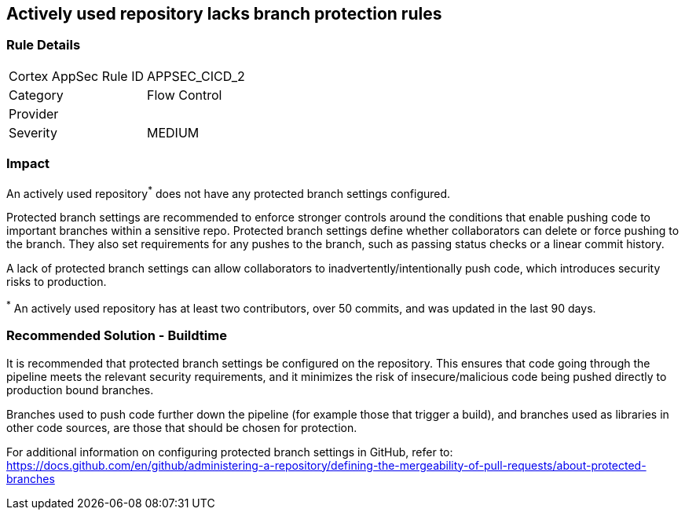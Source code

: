 == Actively used repository lacks branch protection rules

=== Rule Details

[cols="1,2"]
|===
|Cortex AppSec Rule ID |APPSEC_CICD_2
|Category |Flow Control
|Provider |
|Severity |MEDIUM
|===
 


=== Impact
An actively used repository^*^ does not have any protected branch settings configured.

Protected branch settings are recommended to enforce stronger controls around the conditions that enable pushing code to important branches within a sensitive repo. Protected branch settings define whether collaborators can delete or force pushing to the branch. They also set requirements for any pushes to the branch, such as passing status checks or a linear commit history.

A lack of protected branch settings can allow collaborators to inadvertently/intentionally push code, which introduces security risks to production.

^*^ An actively used repository has at least two contributors, over 50 commits, and was updated in the last 90 days.

=== Recommended Solution - Buildtime

It is recommended that protected branch settings be configured on the repository. This ensures that code going through the pipeline meets the relevant security requirements, and it minimizes the risk of insecure/malicious code being pushed directly to production bound branches.

Branches used to push code further down the pipeline (for example those that trigger a build), and branches used as libraries in other code sources, are those that should be chosen for protection.

For additional information on configuring protected branch settings in GitHub, refer to:
https://docs.github.com/en/github/administering-a-repository/defining-the-mergeability-of-pull-requests/about-protected-branches
